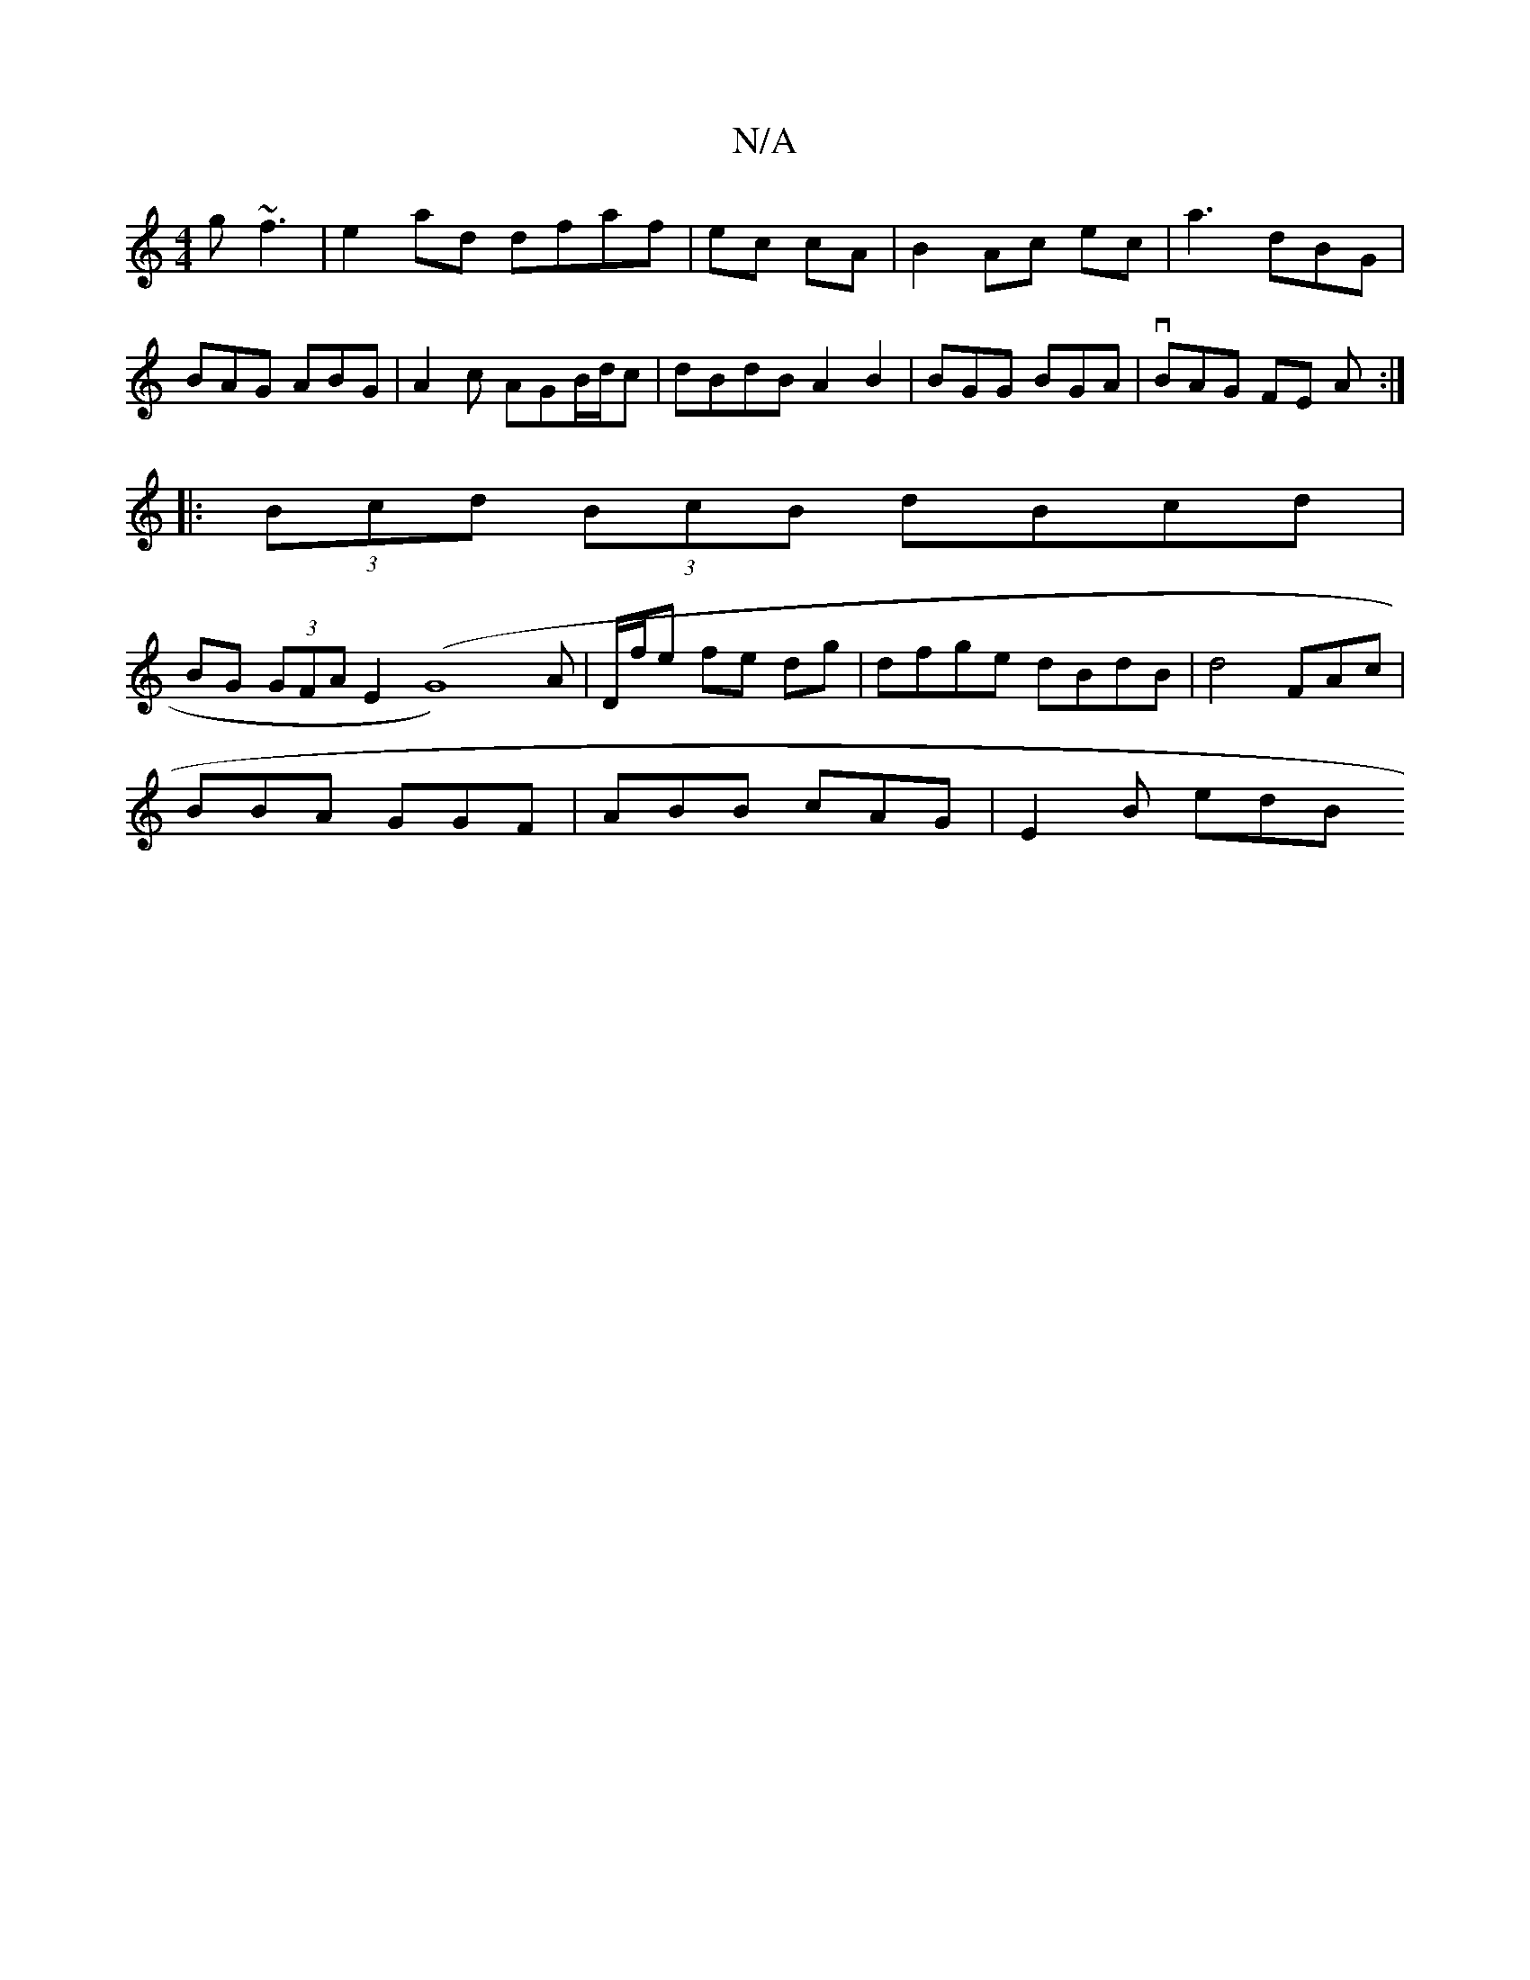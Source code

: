 X:1
T:N/A
M:4/4
R:N/A
K:Cmajor
 g~f3|e2ad dfaf | ec cA| B2 Ac ec|a3 dBG |
BAG ABG | A2c AGB/d/c|dBdB A2 B2 | BGG BGA | vBAG FE A:|
|:(3Bcd (3BcB dBcd |
BG (3GFA E2-(G8)A|D/f/e fe dg|dfge dBdB | d4 FAc |
BBA GGF | ABB cAG | E2B edB 